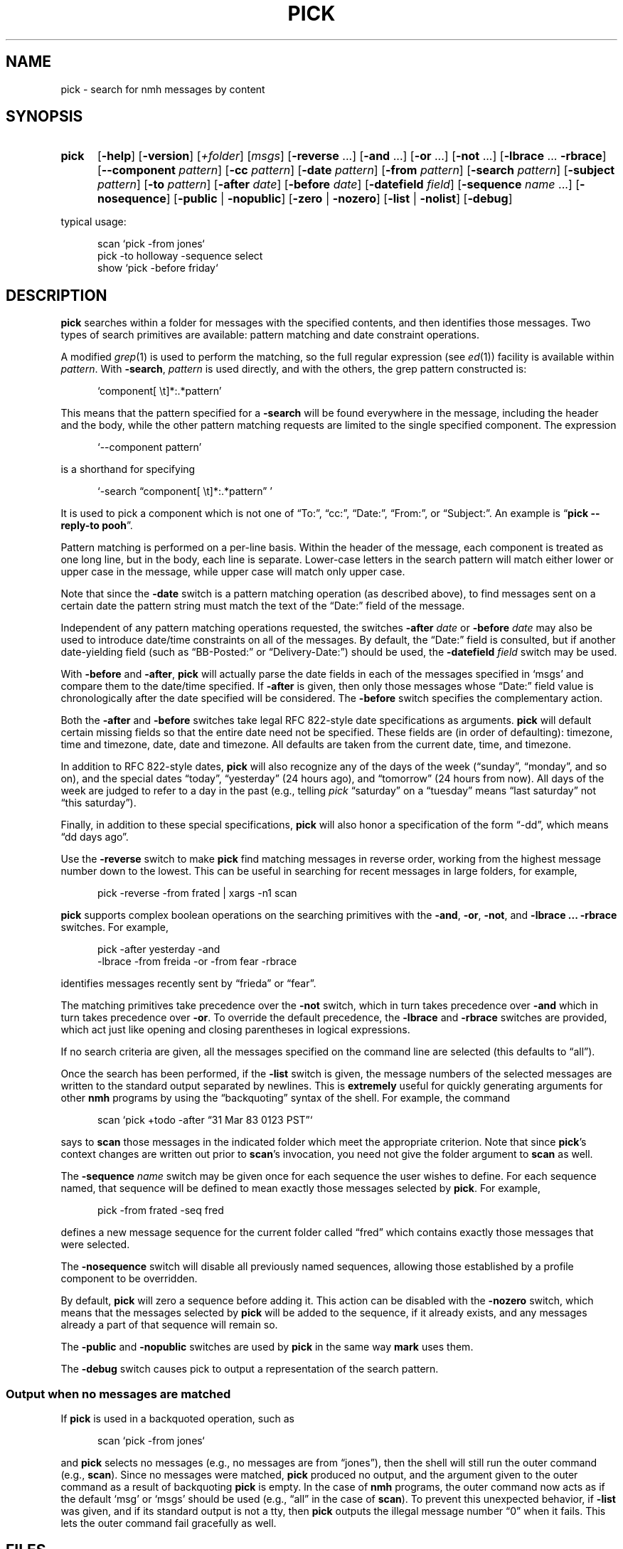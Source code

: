 .TH PICK %manext1% 2016-03-12 "%nmhversion%"
.
.\" %nmhwarning%
.
.SH NAME
pick \- search for nmh messages by content
.SH SYNOPSIS
.HP 5
.na
.B pick
.RB [ \-help ]
.RB [ \-version ]
.RI [ +folder ]
.RI [ msgs ]
.RB [ \-reverse
\&...]
.RB [ \-and
\&...]
.RB [ \-or
\&...]
.RB [ \-not
\&...]
.RB [ \-lbrace
\&...
.BR \-rbrace ]
.RB [ \-\|\-component
.IR pattern ]
.RB [ \-cc
.IR pattern ]
.RB [ \-date
.IR pattern ]
.RB [ \-from
.IR pattern ]
.RB [ \-search
.IR pattern ]
.RB [ \-subject
.IR pattern ]
.RB [ \-to
.IR pattern ]
.RB [ \-after
.IR date ]
.RB [ \-before
.IR date ]
.RB [ \-datefield
.IR field ]
.RB [ \-sequence
.I name
\&...]
.RB [ \-nosequence ]
.RB [ \-public " | " \-nopublic ]
.RB [ \-zero " | " \-nozero ]
.RB [ \-list " | " \-nolist ]
.RB [ \-debug ]
.PP
typical usage:
.PP
.RS 5
.nf
scan\0`pick\0\-from\0jones`
pick\0\-to\0holloway\0\-sequence\0select
show\0`pick\0\-before\0friday`
.fi
.RE
.ad
.SH DESCRIPTION
.B pick
searches within a folder for messages with the specified
contents, and then identifies those messages.  Two types of search
primitives are available: pattern matching and date constraint
operations.
.PP
A modified
.IR grep (1)
is used to perform the matching, so the full regular expression (see
.IR ed (1))
facility is available within
.IR pattern .
With
.BR \-search ,
.I pattern
is used directly, and with the others, the grep pattern constructed is:
.PP
.RS 5
`component[ \\t]*:.*pattern'
.RE
.PP
This means that the pattern specified for a
.B \-search
will be found everywhere in the message, including the header and the body,
while the other pattern matching requests are limited to the single specified
component.  The expression
.PP
.RS 5
`\-\|\-component\ pattern'
.RE
.PP
is a shorthand for specifying
.PP
.RS 5
`\-search \*(lqcomponent[ \\t]*:.*pattern\*(rq\ '
.RE
.PP
It is used to pick a component which is not one of \*(lqTo:\*(rq,
\*(lqcc:\*(rq, \*(lqDate:\*(rq, \*(lqFrom:\*(rq, or \*(lqSubject:\*(rq.
An example is
.RB \*(lq "pick\0\-\|\-reply\-to\0pooh" \*(rq.
.PP
Pattern matching is performed on a per-line basis.  Within the header
of the message, each component is treated as one long line, but in the
body, each line is separate.  Lower-case letters in the search pattern
will match either lower or upper case in the message, while upper case
will match only upper case.
.PP
Note that since the
.B \-date
switch is a pattern matching operation (as described above),
to find messages sent on a certain date the pattern string must match
the text of the \*(lqDate:\*(rq field of the message.
.PP
Independent of any pattern matching operations requested, the switches
.B \-after
.I date
or
.B \-before
.I date
may also be used to introduce date/time constraints on all of the messages.
By default, the \*(lqDate:\*(rq field is consulted, but if another
date-yielding field (such as \*(lqBB\-Posted:\*(rq or
\*(lqDelivery\-Date:\*(rq) should be used, the
.B \-datefield
.I field
switch may be used.
.PP
With
.B \-before
and
.BR \-after ,
.B pick
will actually parse the date fields in each of the messages specified in
`msgs' and compare them to the date/time specified.  If
.B \-after
is given, then only those messages whose \*(lqDate:\*(rq field value is
chronologically after the date specified will be considered.  The
.B \-before
switch specifies the complementary action.
.PP
Both the
.B \-after
and
.B \-before
switches take legal RFC 822-style date specifications as arguments.
.B pick
will default certain missing fields so that the entire date need not
be specified.  These fields are (in order of defaulting): timezone,
time and timezone, date, date and timezone.
All defaults are taken from the current date, time, and timezone.
.PP
In addition to RFC 822-style dates,
.B pick
will also recognize any of the days of the week (\*(lqsunday\*(rq,
\*(lqmonday\*(rq, and so on), and the special dates \*(lqtoday\*(rq,
\*(lqyesterday\*(rq (24 hours ago), and \*(lqtomorrow\*(rq
(24 hours from now).
All days of the week are judged to refer to a day in the past
(e.g., telling \fIpick\fR \*(lqsaturday\*(rq on a \*(lqtuesday\*(rq
means \*(lqlast\ saturday\*(rq not \*(lqthis\ saturday\*(rq).
.PP
Finally, in addition to these special specifications,
.B pick
will also honor a specification of the form \*(lq\-dd\*(rq, which means
\*(lqdd days ago\*(rq.
.PP
Use the
.BR \-reverse
switch to make
.B pick
find matching messages in reverse order, working from the highest message
number down to the lowest.  This can be useful in searching for recent
messages in large folders, for example,
.PP
.RS 5
.nf
pick\0\-reverse\0\-from\0frated\0|\0xargs\0\-n1\0scan
.fi
.RE
.PP
.B pick
supports complex boolean operations on the searching primitives with the
.BR \-and ,
.BR \-or ,
.BR \-not ,
and
.B \-lbrace
.B \&...
.B \-rbrace
switches.
For example,
.PP
.RS 5
.nf
pick\0\-after\0yesterday\0\-and
     \-lbrace\0\-from\0freida\0\-or\0\-from\0fear\0\-rbrace
.fi
.RE
.PP
identifies messages recently sent by \*(lqfrieda\*(rq or \*(lqfear\*(rq.
.PP
The matching primitives take precedence over the
.B \-not
switch, which in turn takes precedence over
.B \-and
which in turn takes precedence over
.BR \-or .
To override the default precedence, the
.B \-lbrace
and
.B \-rbrace
switches are provided, which act just like opening and closing
parentheses in logical expressions.
.PP
If no search criteria are given, all the messages specified on the
command line are selected (this defaults to \*(lqall\*(rq).
.PP
Once the search has been performed, if the
.B \-list
switch is given, the message numbers of the selected messages are
written to the standard output separated by newlines.  This is
.B extremely
useful for quickly generating arguments for other
.B nmh
programs by using the \*(lqbackquoting\*(rq syntax of the shell.
For example, the command
.PP
.RS 5
scan\0`pick\0+todo\0\-after\0\*(lq31 Mar 83 0123 PST\*(rq`
.RE
.PP
says to
.B scan
those messages in the indicated folder which meet the appropriate
criterion.  Note that since
.BR pick 's
context changes are written out prior to
.BR scan 's
invocation, you need not give the folder argument to
.B scan
as well.
.PP
The
.B \-sequence
.I name
switch may be given once for each sequence the user wishes to define.
For each sequence named, that sequence will be defined to mean exactly
those messages selected by
.BR pick .
For example,
.PP
.RS 5
pick\0\-from\0frated\0\-seq\0fred
.RE
.PP
defines a new message sequence for the current folder called
\*(lqfred\*(rq which contains exactly those messages that were selected.
.PP
The
.B \-nosequence
switch will disable all previously named sequences, allowing
those established by a profile component to be overridden.
.PP
By default,
.B pick
will zero a sequence before adding it.  This action can be disabled with the
.B \-nozero
switch, which means that the messages selected by
.B pick
will be added to the sequence, if it already exists, and any messages
already a part of that sequence will remain so.
.PP
The
.B \-public
and
.B \-nopublic
switches are used by
.B pick
in the same way
.B mark
uses them.
.PP
The
.B \-debug
switch causes pick to output a representation of the search pattern.
.SS "Output when no messages are matched"
If
.B pick
is used in a backquoted operation, such as
.PP
.RS 5
scan\0`pick\0\-from\0jones`
.RE
.PP
and
.B pick
selects no messages (e.g., no messages are from \*(lqjones\*(rq),
then the shell will still run the outer command (e.g.,
.BR scan ).
Since no messages were matched,
.B pick
produced no output, and the argument given to the outer command as a
result of backquoting
.B pick
is empty.  In the case of
.B nmh
programs, the outer command now acts as if the default `msg' or `msgs'
should be used (e.g., \*(lqall\*(rq in the case of
.BR scan ).
To prevent this unexpected behavior, if
.B \-list
was given, and if its standard output is not a tty, then
.B pick
outputs the illegal message number \*(lq0\*(rq when it fails.
This lets the outer command fail gracefully as well.
.SH FILES
.fc ^ ~
.nf
.ta \w'%nmhetcdir%/ExtraBigFileName  'u
^$HOME/.mh_profile~^The user profile
.fi
.SH "PROFILE COMPONENTS"
.fc ^ ~
.nf
.ta 2.4i
.ta \w'ExtraBigProfileName  'u
^Path:~^To determine the user's nmh directory
^Current\-Folder:~^To find the default current folder
.fi
.SH "SEE ALSO"
.IR mark (1)
.SH DEFAULTS
.nf
.RB ` +folder "' defaults to the current folder"
.RB ` msgs "' defaults to all"
.RB ` "\-datefield date" '
.RB ` \-zero '
.RB ` \-list "' is the default if no `\-sequence', `\-nolist' otherwise"
.fi
.SH CONTEXT
If a folder is given, it will become the current folder.
.SH HISTORY
In previous versions of
.BR MH ,
the
.B pick
command would
.BR show ,
.BR scan ,
or
.B refile
the selected messages.  This was rather
\*(lqinverted logic\*(rq from the Unix point of view, so
.B pick
was changed to define sequences and output those sequences.  Hence,
.B pick
can be used to generate the arguments for all other
.B MH
commands, instead of giving
.B pick
endless switches for invoking those commands
itself.
.PP
Also, previous versions of
.B pick
balked if you didn't specify
a search string or a date/time constraint.  The current version does
not, and merely matches the messages you specify.  This lets you type
something like:
.PP
.RS 5
show\0`pick\0last:20\0\-seq\0fear`
.RE
.PP
instead of typing
.PP
.RS 5
.nf
mark\0\-add\0\-nozero\0\-seq\0fear\0last:20
show\0fear
.fi
.RE
.PP
Finally, timezones used to be ignored when comparing dates: they aren't
any more.
.SH "HELPFUL HINTS"
Use
.RB \*(lq "pick sequence \-list" \*(rq
to enumerate the messages in a sequence
(such as for use by a shell script).
.SH BUGS
Any occurrence of
.B \-datefield
must occur prior to the
.B \-after
or
.B \-before
switch it applies to.
.PP
The pattern syntax \*(lq[l-r]\*(rq is not supported; each letter to be
matched must be included within the square brackets.
